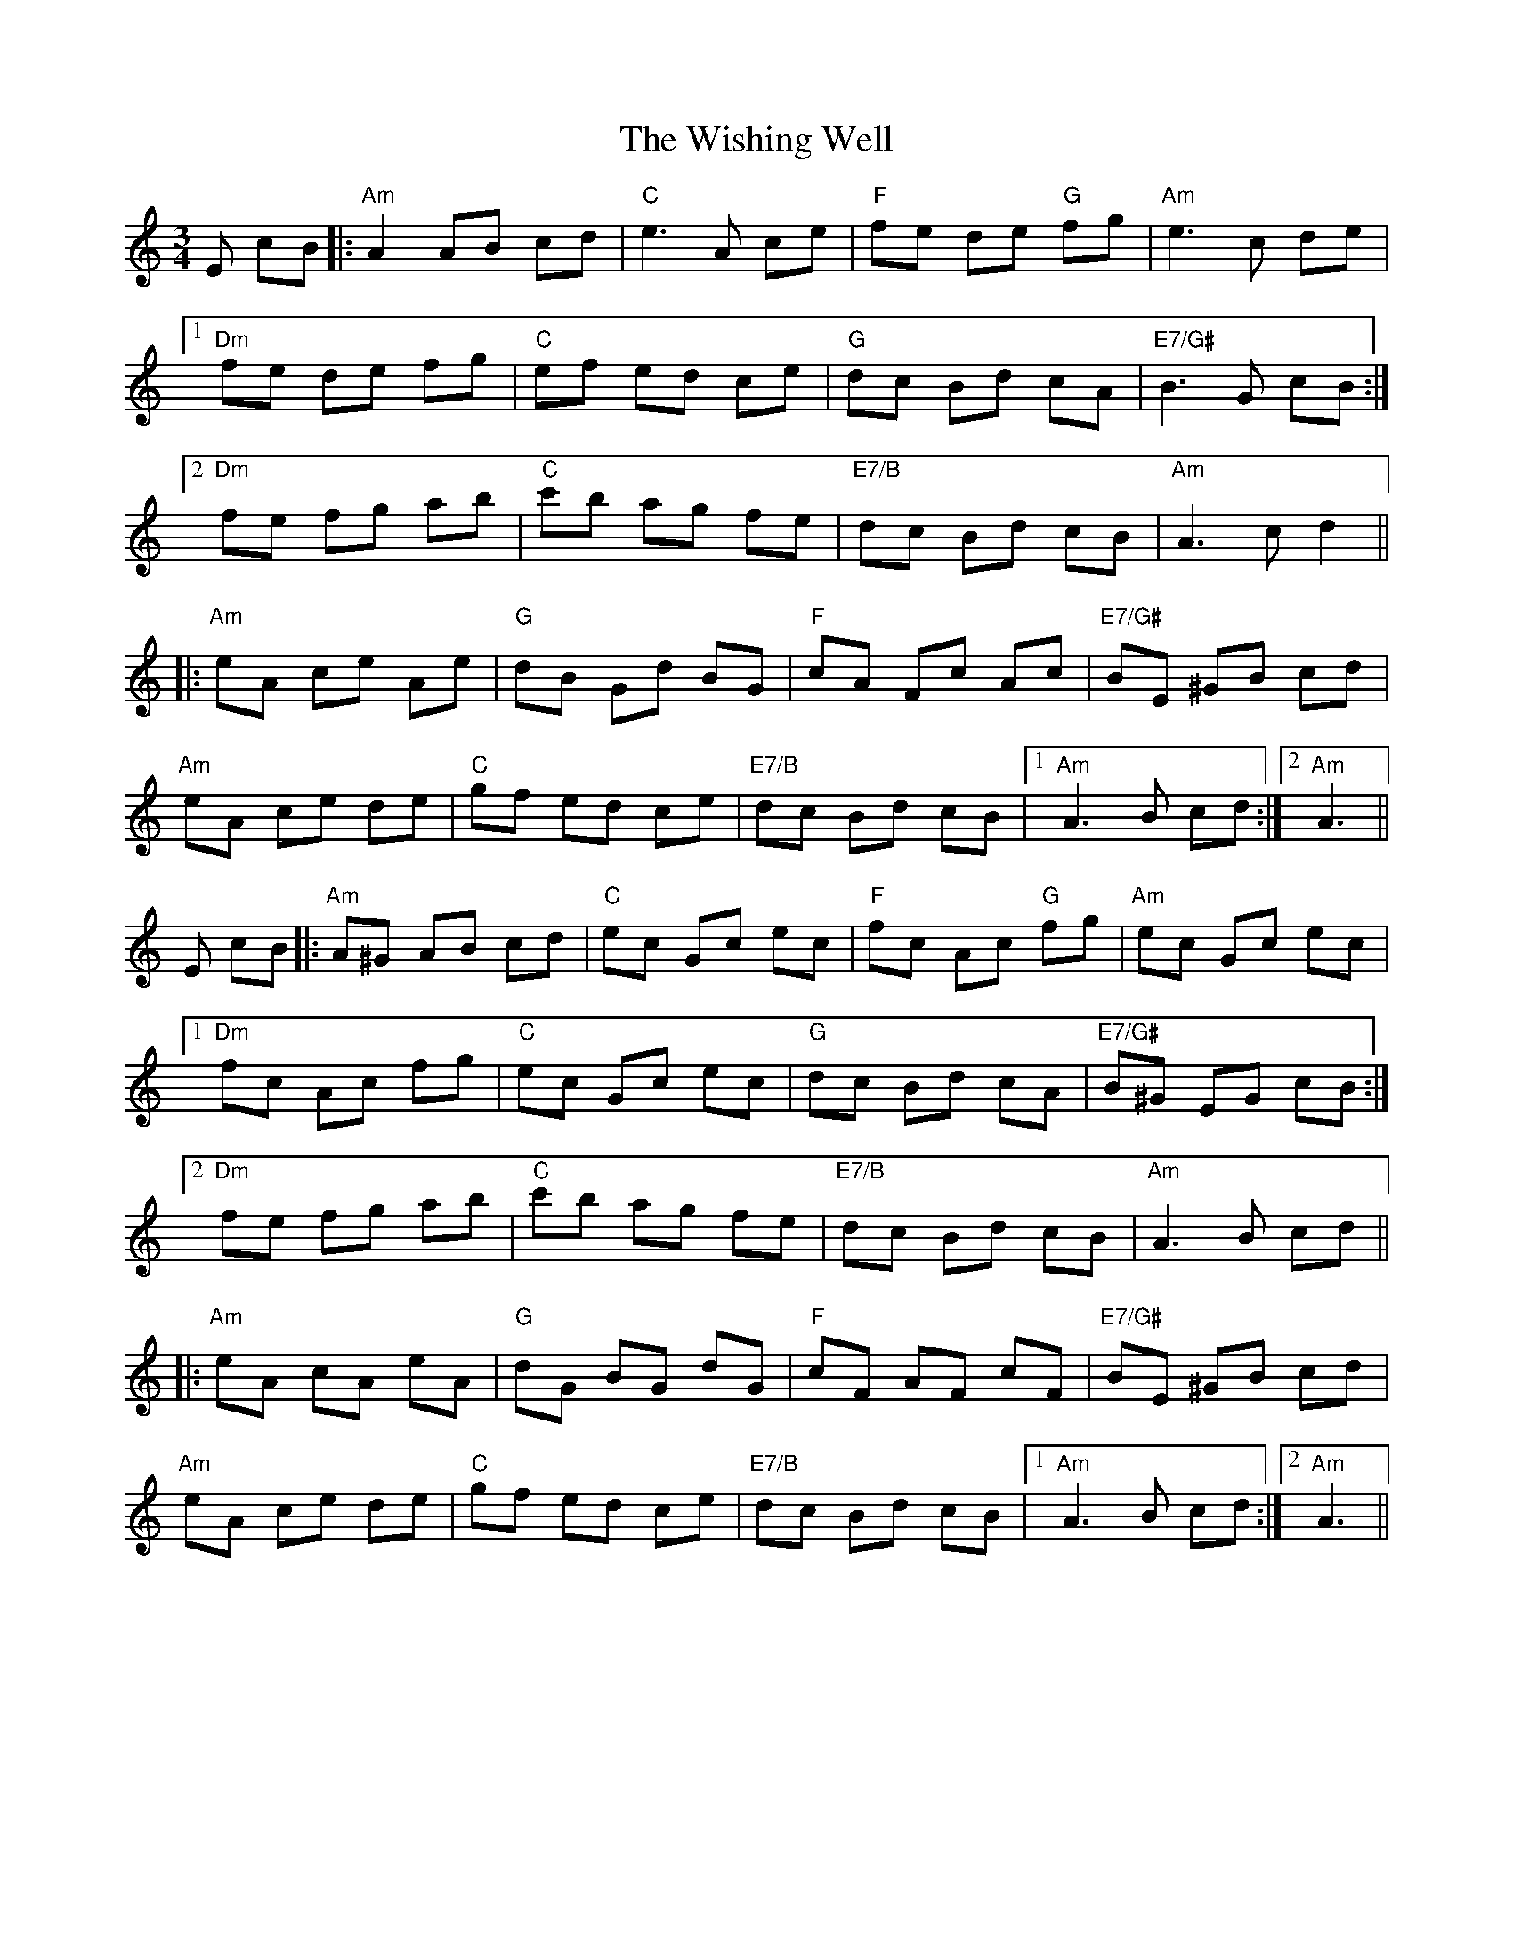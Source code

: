 X: 43197
T: Wishing Well, The
R: waltz
M: 3/4
K: Aminor
E cB|:"Am"A2 AB cd|"C"e3 A ce|"F"fe de "G"fg|"Am"e3 c de|
[1"Dm"fe de fg|"C"ef ed ce|"G"dc Bd cA|"E7/G#"B3 G cB:|
[2"Dm"fe fg ab|"C"c'b ag fe|"E7/B"dc Bd cB|"Am"A3 cd2||
|:"Am"eA ce Ae|"G"dB Gd BG|"F"cA Fc Ac|"E7/G#"BE ^GB cd|
"Am"eA ce de|"C"gf ed ce|"E7/B"dc Bd cB|1 "Am"A3 B cd:|2 "Am"A3||
E cB|:"Am"A^G AB cd|"C"ec Gc ec|"F"fc Ac "G"fg|"Am"ec Gc ec|
[1"Dm"fc Ac fg|"C"ec Gc ec|"G"dc Bd cA|"E7/G#"B^G EG cB:|
[2"Dm"fe fg ab|"C"c'b ag fe|"E7/B"dc Bd cB|"Am"A3 B cd||
|:"Am"eA cA eA|"G"dG BG dG|"F"cF AF cF|"E7/G#"BE ^GB cd|
"Am"eA ce de|"C"gf ed ce|"E7/B"dc Bd cB|1 "Am"A3 B cd:|2 "Am"A3||


